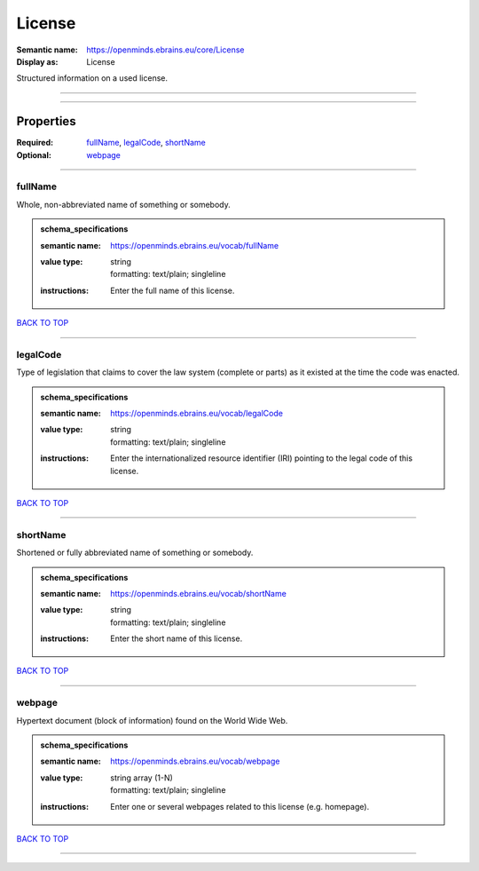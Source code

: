 #######
License
#######

:Semantic name: https://openminds.ebrains.eu/core/License

:Display as: License

Structured information on a used license.


------------

------------

Properties
##########

:Required: `fullName <fullName_heading_>`_, `legalCode <legalCode_heading_>`_, `shortName <shortName_heading_>`_
:Optional: `webpage <webpage_heading_>`_

------------

.. _fullName_heading:

********
fullName
********

Whole, non-abbreviated name of something or somebody.

.. admonition:: schema_specifications

   :semantic name: https://openminds.ebrains.eu/vocab/fullName
   :value type: | string
                | formatting: text/plain; singleline
   :instructions: Enter the full name of this license.

`BACK TO TOP <License_>`_

------------

.. _legalCode_heading:

*********
legalCode
*********

Type of legislation that claims to cover the law system (complete or parts) as it existed at the time the code was enacted.

.. admonition:: schema_specifications

   :semantic name: https://openminds.ebrains.eu/vocab/legalCode
   :value type: | string
                | formatting: text/plain; singleline
   :instructions: Enter the internationalized resource identifier (IRI) pointing to the legal code of this license.

`BACK TO TOP <License_>`_

------------

.. _shortName_heading:

*********
shortName
*********

Shortened or fully abbreviated name of something or somebody.

.. admonition:: schema_specifications

   :semantic name: https://openminds.ebrains.eu/vocab/shortName
   :value type: | string
                | formatting: text/plain; singleline
   :instructions: Enter the short name of this license.

`BACK TO TOP <License_>`_

------------

.. _webpage_heading:

*******
webpage
*******

Hypertext document (block of information) found on the World Wide Web.

.. admonition:: schema_specifications

   :semantic name: https://openminds.ebrains.eu/vocab/webpage
   :value type: | string array \(1-N\)
                | formatting: text/plain; singleline
   :instructions: Enter one or several webpages related to this license (e.g. homepage).

`BACK TO TOP <License_>`_

------------

